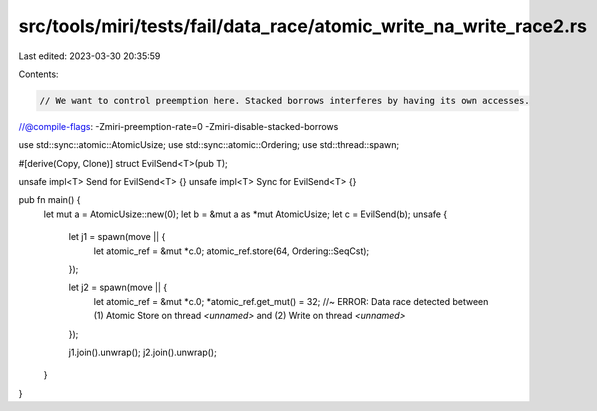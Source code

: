 src/tools/miri/tests/fail/data_race/atomic_write_na_write_race2.rs
==================================================================

Last edited: 2023-03-30 20:35:59

Contents:

.. code-block:: rs

    // We want to control preemption here. Stacked borrows interferes by having its own accesses.
//@compile-flags: -Zmiri-preemption-rate=0 -Zmiri-disable-stacked-borrows

use std::sync::atomic::AtomicUsize;
use std::sync::atomic::Ordering;
use std::thread::spawn;

#[derive(Copy, Clone)]
struct EvilSend<T>(pub T);

unsafe impl<T> Send for EvilSend<T> {}
unsafe impl<T> Sync for EvilSend<T> {}

pub fn main() {
    let mut a = AtomicUsize::new(0);
    let b = &mut a as *mut AtomicUsize;
    let c = EvilSend(b);
    unsafe {
        let j1 = spawn(move || {
            let atomic_ref = &mut *c.0;
            atomic_ref.store(64, Ordering::SeqCst);
        });

        let j2 = spawn(move || {
            let atomic_ref = &mut *c.0;
            *atomic_ref.get_mut() = 32; //~ ERROR: Data race detected between (1) Atomic Store on thread `<unnamed>` and (2) Write on thread `<unnamed>`
        });

        j1.join().unwrap();
        j2.join().unwrap();
    }
}


